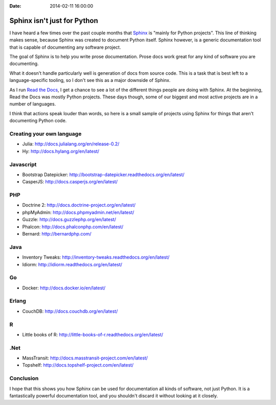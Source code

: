 :Date: 2014-02-11 16:00:00

Sphinx isn't just for Python
============================

I have heard a few times over the past couple months that `Sphinx`_ is "mainly for Python projects".
This line of thinking makes sense,
because Sphinx was created to document Python itself.
Sphinx however,
is a generic documentation tool that is capable of documenting any software project.

.. _Sphinx: http://sphinx-doc.org/

The goal of Sphinx is to help you write prose documentation.
Prose docs work great for any kind of software you are documenting.

What it doesn't handle particularly well is generation of docs from source code.
This is a task that is best left to a language-specific tooling,
so I don't see this as a major downside of Sphinx.

As I run `Read the Docs`_,
I get a chance to see a lot of the different things people are doing with Sphinx.
At the beginning,
Read the Docs was mostly Python projects.
These days though,
some of our biggest and most active projects are in a number of languages.

.. _Read the Docs: http://readthedocs.org/

I think that actions speak louder than words,
so here is a small sample of projects using Sphinx for things that aren't documenting Python code.

Creating your own language
--------------------------

* Julia: http://docs.julialang.org/en/release-0.2/
* Hy: http://docs.hylang.org/en/latest/

Javascript
----------

* Bootstrap Datepicker: http://bootstrap-datepicker.readthedocs.org/en/latest/
* CasperJS: http://docs.casperjs.org/en/latest/

PHP
---

* Doctrine 2: http://docs.doctrine-project.org/en/latest/
* phpMyAdmin: http://docs.phpmyadmin.net/en/latest/
* Guzzle: http://docs.guzzlephp.org/en/latest/
* Phalcon: http://docs.phalconphp.com/en/latest/
* Bernard: http://bernardphp.com/

Java
----

* Inventory Tweaks: http://inventory-tweaks.readthedocs.org/en/latest/
* Idiorm: http://idiorm.readthedocs.org/en/latest/

Go
--

* Docker: http://docs.docker.io/en/latest/


Erlang
------

* CouchDB: http://docs.couchdb.org/en/latest/

R
-

* Little books of R: http://little-books-of-r.readthedocs.org/en/latest/

.Net
----

* MassTransit: http://docs.masstransit-project.com/en/latest/
* Topshelf: http://docs.topshelf-project.com/en/latest/

Conclusion
----------

I hope that this shows you how Sphinx can be used for documentation all kinds of software,
not just Python.
It is a fantastically powerful documentation tool,
and you shouldn't discard it without looking at it closely.

